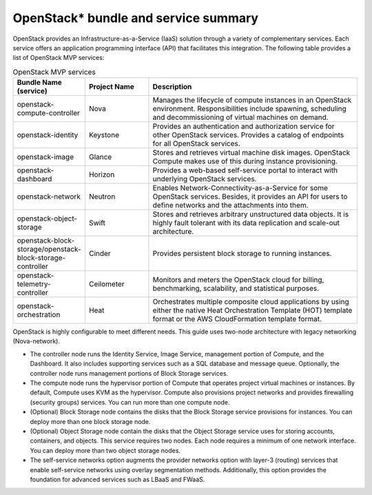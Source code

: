 OpenStack* bundle and service summary
############################################################

OpenStack provides an Infrastructure-as-a-Service (IaaS) solution
through a variety of complementary services. Each service offers an
application programming interface (API) that facilitates this
integration. The following table provides a list of OpenStack MVP
services:

.. csv-table:: OpenStack MVP services
   :header: "Bundle Name (service)", "Project Name", "Description"
   :widths: 90, 90, 300

   "openstack-compute-controller", "Nova", "Manages the lifecycle of compute instances in an OpenStack environment. Responsibilities include spawning, scheduling and decommissioning of virtual machines on demand."
   "openstack-identity", "Keystone", "Provides an authentication and authorization service for other OpenStack services. Provides a catalog of endpoints for all OpenStack services."
   "openstack-image", "Glance", "Stores and retrieves virtual machine disk images. OpenStack Compute makes use of this during instance provisioning."
   "openstack-dashboard", "Horizon", "Provides a web-based self-service portal to interact with underlying OpenStack services."
   "openstack-network", "Neutron", "Enables Network-Connectivity-as-a-Service for some OpenStack services. Besides, it provides an API for users to define networks and the attachments into them."
   "openstack-object-storage", "Swift", "Stores and retrieves arbitrary unstructured data objects. It is highly fault tolerant with its data replication and scale-out architecture."
   "openstack-block-storage/openstack-block-storage-controller", "Cinder", "Provides persistent block storage to running instances."
   "openstack-telemetry-controller", "Ceilometer", "Monitors and meters the OpenStack cloud for billing, benchmarking, scalability, and statistical purposes."
   "openstack-orchestration", "Heat", "Orchestrates multiple composite cloud applications by using either the native Heat Orchestration Template (HOT) template format or the AWS CloudFormation template format."

OpenStack is highly configurable to meet different needs. This guide
uses two-node architecture with legacy networking (Nova-network).

-  The controller node runs the Identity Service, Image Service,
   management portion of Compute, and the Dashboard. It also includes
   supporting services such as a SQL database and message queue.
   Optionally, the controller node runs management portions of Block
   Storage services.
-  The compute node runs the hypervisor portion of Compute that operates
   project virtual machines or instances. By default, Compute uses KVM
   as the hypervisor. Compute also provisions project networks and
   provides firewalling (security groups) services. You can run more
   than one compute node.
-  (Optional) Block Storage node contains the disks that the Block
   Storage service provisions for instances. You can deploy more than
   one block storage node.
-  (Optional) Object Storage node contain the disks that the Object 
   Storage service uses for storing accounts, containers, and objects.
   This service requires two nodes. Each node requires a minimum of one 
   network interface. You can deploy more than two object storage nodes.
-  The self-service networks option augments the provider networks option
   with layer-3 (routing) services that enable self-service networks
   using overlay segmentation methods. Additionally, this option provides
   the foundation for advanced services such as LBaaS and FWaaS.
